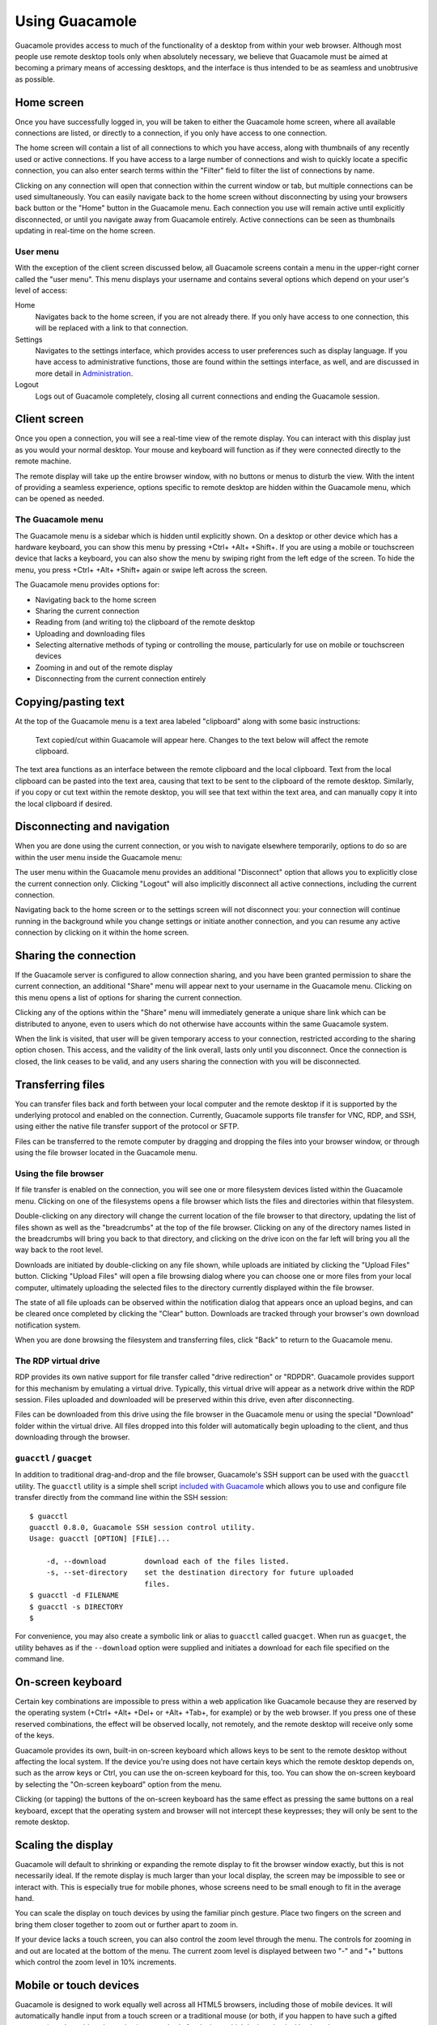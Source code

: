 Using Guacamole
===============

Guacamole provides access to much of the functionality of a desktop from
within your web browser. Although most people use remote desktop tools
only when absolutely necessary, we believe that Guacamole must be aimed
at becoming a primary means of accessing desktops, and the interface is
thus intended to be as seamless and unobtrusive as possible.

Home screen
-----------

Once you have successfully logged in, you will be taken to either the
Guacamole home screen, where all available connections are listed, or
directly to a connection, if you only have access to one connection.

The home screen will contain a list of all connections to which you have
access, along with thumbnails of any recently used or active
connections. If you have access to a large number of connections and
wish to quickly locate a specific connection, you can also enter search
terms within the "Filter" field to filter the list of connections by
name.

.. image:: images/guacamole-home-screen.png
   :alt: The Guacamole home screen. The user menu and several recently-used
       connections are visible, along with one active connection.

Clicking on any connection will open that connection within the current
window or tab, but multiple connections can be used simultaneously. You
can easily navigate back to the home screen without disconnecting by
using your browsers back button or the "Home" button in the Guacamole
menu. Each connection you use will remain active until explicitly
disconnected, or until you navigate away from Guacamole entirely. Active
connections can be seen as thumbnails updating in real-time on the home
screen.

User menu
~~~~~~~~~

With the exception of the client screen discussed below, all Guacamole
screens contain a menu in the upper-right corner called the "user menu".
This menu displays your username and contains several options which
depend on your user's level of access:

Home
   Navigates back to the home screen, if you are not already there. If
   you only have access to one connection, this will be replaced with a
   link to that connection.

Settings
   Navigates to the settings interface, which provides access to user
   preferences such as display language. If you have access to
   administrative functions, those are found within the settings
   interface, as well, and are discussed in more detail in
   `Administration <#administration>`__.

Logout
   Logs out of Guacamole completely, closing all current connections and
   ending the Guacamole session.

Client screen
-------------

Once you open a connection, you will see a real-time view of the remote
display. You can interact with this display just as you would your
normal desktop. Your mouse and keyboard will function as if they were
connected directly to the remote machine.

.. image:: images/guacamole-client-interface.png
   :alt:  Guacamole client interface, with the Guacamole menu open.

The remote display will take up the entire browser window, with no
buttons or menus to disturb the view. With the intent of providing a
seamless experience, options specific to remote desktop are hidden
within the Guacamole menu, which can be opened as needed.

.. _guacamole-menu:

The Guacamole menu
~~~~~~~~~~~~~~~~~~

The Guacamole menu is a sidebar which is hidden until explicitly shown.
On a desktop or other device which has a hardware keyboard, you can show
this menu by pressing +Ctrl+ +Alt+ +Shift+. If you are using a mobile or
touchscreen device that lacks a keyboard, you can also show the menu by
swiping right from the left edge of the screen. To hide the menu, you
press +Ctrl+ +Alt+ +Shift+ again or swipe left across the screen.

The Guacamole menu provides options for:

-  Navigating back to the home screen

-  Sharing the current connection

-  Reading from (and writing to) the clipboard of the remote desktop

-  Uploading and downloading files

-  Selecting alternative methods of typing or controlling the mouse,
   particularly for use on mobile or touchscreen devices

-  Zooming in and out of the remote display

-  Disconnecting from the current connection entirely

.. _using-the-clipboard:

Copying/pasting text
--------------------

At the top of the Guacamole menu is a text area labeled "clipboard"
along with some basic instructions:

   Text copied/cut within Guacamole will appear here. Changes to the
   text below will affect the remote clipboard.

The text area functions as an interface between the remote clipboard and
the local clipboard. Text from the local clipboard can be pasted into
the text area, causing that text to be sent to the clipboard of the
remote desktop. Similarly, if you copy or cut text within the remote
desktop, you will see that text within the text area, and can manually
copy it into the local clipboard if desired.

.. _client-user-menu:

Disconnecting and navigation
----------------------------

When you are done using the current connection, or you wish to navigate
elsewhere temporarily, options to do so are within the user menu inside
the Guacamole menu:

.. image:: images/guac-menu-disconnect.png
   :alt:  The user menu within the Guacamole menu.

The user menu within the Guacamole menu provides an additional
"Disconnect" option that allows you to explicitly close the current
connection only. Clicking "Logout" will also implicitly disconnect all
active connections, including the current connection.

Navigating back to the home screen or to the settings screen will not
disconnect you: your connection will continue running in the background
while you change settings or initiate another connection, and you can
resume any active connection by clicking on it within the home screen.

.. _client-share-menu:

Sharing the connection
----------------------

If the Guacamole server is configured to allow connection sharing, and
you have been granted permission to share the current connection, an
additional "Share" menu will appear next to your username in the
Guacamole menu. Clicking on this menu opens a list of options for
sharing the current connection.

.. image:: images/guac-menu-share.png

Clicking any of the options within the "Share" menu will immediately
generate a unique share link which can be distributed to anyone, even to
users which do not otherwise have accounts within the same Guacamole
system.

.. image:: images/guac-menu-share-link.png

When the link is visited, that user will be given temporary access to
your connection, restricted according to the sharing option chosen. This
access, and the validity of the link overall, lasts only until you
disconnect. Once the connection is closed, the link ceases to be valid,
and any users sharing the connection with you will be disconnected.

.. _file-transfer:

Transferring files
------------------

You can transfer files back and forth between your local computer and
the remote desktop if it is supported by the underlying protocol and
enabled on the connection. Currently, Guacamole supports file transfer
for VNC, RDP, and SSH, using either the native file transfer support of
the protocol or SFTP.

Files can be transferred to the remote computer by dragging and dropping
the files into your browser window, or through using the file browser
located in the Guacamole menu.

.. _file-browser:

Using the file browser
~~~~~~~~~~~~~~~~~~~~~~

If file transfer is enabled on the connection, you will see one or more
filesystem devices listed within the Guacamole menu. Clicking on one of
the filesystems opens a file browser which lists the files and
directories within that filesystem.

.. image:: images/file-browser.png
   :alt:  The file browser within the Guacamole menu.

Double-clicking on any directory will change the current location of the
file browser to that directory, updating the list of files shown as well
as the "breadcrumbs" at the top of the file browser. Clicking on any of
the directory names listed in the breadcrumbs will bring you back to
that directory, and clicking on the drive icon on the far left will
bring you all the way back to the root level.

Downloads are initiated by double-clicking on any file shown, while
uploads are initiated by clicking the "Upload Files" button. Clicking
"Upload Files" will open a file browsing dialog where you can choose one
or more files from your local computer, ultimately uploading the
selected files to the directory currently displayed within the file
browser.

The state of all file uploads can be observed within the notification
dialog that appears once an upload begins, and can be cleared once
completed by clicking the "Clear" button. Downloads are tracked through
your browser's own download notification system.

.. image:: images/file-transfers.png
   :alt:  In-progress and completed file transfers.

When you are done browsing the filesystem and transferring files, click
"Back" to return to the Guacamole menu.

.. _rdp-virtual-drive:

The RDP virtual drive
~~~~~~~~~~~~~~~~~~~~~

RDP provides its own native support for file transfer called "drive
redirection" or "RDPDR". Guacamole provides support for this mechanism
by emulating a virtual drive. Typically, this virtual drive will appear
as a network drive within the RDP session. Files uploaded and downloaded
will be preserved within this drive, even after disconnecting.

.. image:: images/guacamole-drive.png
   :alt:  The Guacamole drive within a Windows RDP session.

Files can be downloaded from this drive using the file browser in the
Guacamole menu or using the special "Download" folder within the virtual
drive. All files dropped into this folder will automatically begin
uploading to the client, and thus downloading through the browser.

.. image:: images/guacamole-drive-download.png
   :alt:  The Guacamole drive's "Download" folder.

.. _guacctl:

``guacctl`` / ``guacget``
~~~~~~~~~~~~~~~~~~~~~~~~~

In addition to traditional drag-and-drop and the file browser,
Guacamole's SSH support can be used with the ``guacctl`` utility. The
``guacctl`` utility is a simple shell script `included with
Guacamole <https://raw.githubusercontent.com/apache/guacamole-server/master/bin/guacctl>`__
which allows you to use and configure file transfer directly from the
command line within the SSH session:

.. container:: informalexample

   ::

      $ guacctl
      guacctl 0.8.0, Guacamole SSH session control utility.
      Usage: guacctl [OPTION] [FILE]...

          -d, --download         download each of the files listed.
          -s, --set-directory    set the destination directory for future uploaded 
                                 files.
      $ guacctl -d FILENAME
      $ guacctl -s DIRECTORY
      $

For convenience, you may also create a symbolic link or alias to
``guacctl`` called ``guacget``. When run as ``guacget``, the utility
behaves as if the ``--download`` option were supplied and initiates a
download for each file specified on the command line.

.. _using-the-osk:

On-screen keyboard
------------------

Certain key combinations are impossible to press within a web
application like Guacamole because they are reserved by the operating
system (+Ctrl+ +Alt+ +Del+ or +Alt+ +Tab+, for example) or by the web
browser. If you press one of these reserved combinations, the effect
will be observed locally, not remotely, and the remote desktop will
receive only some of the keys.

Guacamole provides its own, built-in on-screen keyboard which allows
keys to be sent to the remote desktop without affecting the local
system. If the device you're using does not have certain keys which the
remote desktop depends on, such as the arrow keys or Ctrl, you can use
the on-screen keyboard for this, too. You can show the on-screen
keyboard by selecting the "On-screen keyboard" option from the menu.

Clicking (or tapping) the buttons of the on-screen keyboard has the same
effect as pressing the same buttons on a real keyboard, except that the
operating system and browser will not intercept these keypresses; they
will only be sent to the remote desktop.

.. _scaling-display:

Scaling the display
-------------------

Guacamole will default to shrinking or expanding the remote display to
fit the browser window exactly, but this is not necessarily ideal. If
the remote display is much larger than your local display, the screen
may be impossible to see or interact with. This is especially true for
mobile phones, whose screens need to be small enough to fit in the
average hand.

You can scale the display on touch devices by using the familiar pinch
gesture. Place two fingers on the screen and bring them closer together
to zoom out or further apart to zoom in.

If your device lacks a touch screen, you can also control the zoom level
through the menu. The controls for zooming in and out are located at the
bottom of the menu. The current zoom level is displayed between two "-"
and "+" buttons which control the zoom level in 10% increments.

.. _touch-devices:

Mobile or touch devices
-----------------------

Guacamole is designed to work equally well across all HTML5 browsers,
including those of mobile devices. It will automatically handle input
from a touch screen or a traditional mouse (or both, if you happen to
have such a gifted computer), and provides alternative input methods for
devices which lack a physical keyboard.

.. _touch-mouse:

Mouse emulation
~~~~~~~~~~~~~~~

In the case that your device has a touchscreen and lacks a mouse,
Guacamole will emulate a mouse for the sake of interacting with remote
desktops that expect mouse input. By default, Guacamole uses "absolute"
mouse emulation. This means that the mouse pointer is positioned at the
location of each tap on the screen.

In both absolute and relative modes, you can click-and-drag by tapping
the screen and then quickly placing your finger back down. This gesture
only causes the mouse button to press down, but does not release it
again until you lift your finger back up.

.. _absolute-mouse-emulation:

Absolute mode (touchscreen)
^^^^^^^^^^^^^^^^^^^^^^^^^^^

Absolute mouse emulation is the default as it tends to be what people
expect when using a touch device to interact with applications designed
for mouse input.

Each tap on the screen is translated into a left-click at that position.
Right-clicking is accomplished through pressing and holding your finger
on the screen. If parts of the remote display are off-screen, you can
drag your finger around the screen to pan the off-screen parts back into
view.

Although absolute mouse emulation works generally well, a finger makes
for a very inaccurate pointing device. To address this, Guacamole also
provides "relative" mouse emulation. Relative mouse emulation provides a
way to deal with the need for accurate pointer control, when a true
pointer device is not present.

.. image:: images/touchscreen.png

.. _relative-mouse-emulation:

Relative mode (touchpad)
^^^^^^^^^^^^^^^^^^^^^^^^

Guacamole's relative mouse emulation behaves similarly to the touchpad
present on most modern laptops. You drag your finger across the display
to move the mouse pointer, and tap the display to left-click. The
pointer moves relative to the motion of your finger. Right-clicking is
accomplished with a two-finger tap, and middle-clicking with a
three-finger tap. The mouse scroll wheel can be operated by dragging two
fingers up or down.

Because the relative mouse emulation reserves so many gestures for the
different mouse buttons and actions, common touch gestures like panning
and pinch-to-zoom will not work while relative mouse emulation is
enabled. Instead, the screen will automatically pan to keep the mouse
pointer in view, and you can zoom through the buttons in the menu.

.. image:: images/touchpad.png

.. _text-input:

Typing without a physical keyboard
~~~~~~~~~~~~~~~~~~~~~~~~~~~~~~~~~~

Many mobile devices lack a physical keyboard entirely, and instead
provide their own on-screen keyboards. As these are not true keyboards
per se and do not produce key presses, Guacamole's text input mode is
required for typing on these platforms.

"Text input" allows input of keystrokes based on the input of text.
Choosing "Text input" tells Guacamole to infer keystrokes by tracking
text entered, rather than relying on actual key presses. Guacamole will
instead determine the combination of keypresses necessary to produce the
same pattern of input, including deletions.

If you wish to type via an IME (input method editor), such as those
required for Chinese, Japanese, or Korean, text input mode is required
for this as well. Such IMEs function through the explicit insertion of
text and do not send traditional key presses. Using text input mode
within Guacamole thus allows you to use a locally-installed IME, without
requiring the IME to be installed on the remote desktop.

.. _preferences:

Changing preferences
--------------------

User preferences can be changed within the settings screen. These
preferences are stored locally within the browser, so if you use
multiple computers to access Guacamole, you can have different settings
for each location. The settings screen allows users to change the
language of the Guacamole interface, to change the default input method
used by Guacamole connections, and to change the default mouse emulation
mode for if a touch device is used. If you have sufficient permissions,
you may also change your password, or administer the system.

.. image:: images/guacamole-preferences.png
   :alt:  Guacamole preferences screen.

Display language
~~~~~~~~~~~~~~~~

The Guacamole interface is currently available in English, Dutch,
French, German, Italian, and Russian. By default, Guacamole will attempt
to determine the appropriate display language by checking the language
preferences of the browser in use. If this fails, or the browser is
using a language not yet available within Guacamole, English will be
used as a fallback.

If you wish to override the current display language, you can do so by
selecting a different language within the "Display language" field. The
change will take effect immediately.

.. _changing-password:

Changing your password
~~~~~~~~~~~~~~~~~~~~~~

System administrators can restrict the ability of individual users to
change their own passwords, so this section may not always be available.
If your account *does* have permission, the preferences screen will
contain a "Change Password" section.

To change your password, you must provide your current password, enter
the desired new password, and click "Update Password". You will remain
logged in, and the change will affect any future login attempt.

Default input settings
~~~~~~~~~~~~~~~~~~~~~~

Guacamole provides multiple keyboard input methods and multiple mouse
emulation modes. Many of these settings are specifically useful for
touch devices, while others are aimed mainly at traditional desktop use.
By default, Guacamole will use the keyboard and mouse modes most
commonly preferred by users, but you can change these defaults if they
do not fit your tastes or your current device.

The choices available mirror those within the Guacamole menu discussed
earlier in this chapter, and changing these settings will affect the
default values selected within the Guacamole menu of future connections.

